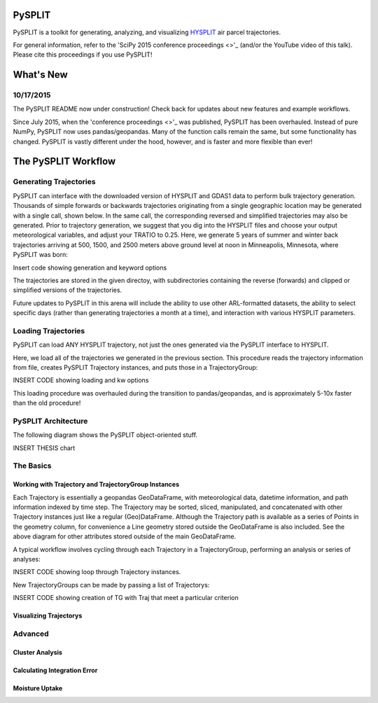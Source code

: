 =======
PySPLIT
=======

PySPLIT is a toolkit for generating, analyzing, and visualizing `HYSPLIT <http://matplotlib.org/>`_ air parcel trajectories.

For general information, refer to the 'SciPy 2015 conference proceedings <>'_ (and/or the YouTube video of this talk).  Please cite this proceedings if you use PySPLIT!

==========
What's New
==========

10/17/2015
----------

The PySPLIT README now under construction!  Check back for updates about new features and example workflows.

Since July 2015, when the 'conference proceedings <>'_ was published, PySPLIT has been overhauled.  Instead of pure NumPy, PySPLIT now uses pandas/geopandas.  Many of the function calls remain the same, but some functionality has changed.  PySPLIT is vastly different under the hood, however, and is faster and more flexible than ever!

====================
The PySPLIT Workflow
====================

Generating Trajectories
-----------------------

PySPLIT can interface with the downloaded version of HYSPLIT and GDAS1 data to perform bulk trajectory generation.  Thousands of simple forwards or backwards trajectories originating from a single geographic location may be generated with a single call, shown below.  In the same call, the corresponding reversed and simplified trajectories may also be generated.  Prior to trajectory generation, we suggest that you dig into the HYSPLIT files and choose your output meteorological variables, and adjust your TRATIO to 0.25.  Here, we generate 5 years of summer and winter back trajectories arriving at 500, 1500, and 2500 meters above ground level at noon in Minneapolis, Minnesota, where PySPLIT was born:

Insert code showing generation and keyword options

The trajectories are stored in the given directoy, with subdirectories containing the reverse (forwards) and clipped or simplified versions of the trajectories.

Future updates to PySPLIT in this arena will include the ability to use other ARL-formatted datasets, the ability to select specific days (rather than generating trajectories a month at a time), and interaction with various HYSPLIT parameters.

Loading Trajectories
--------------------

PySPLIT can load ANY HYSPLIT trajectory, not just the ones generated via the PySPLIT interface to HYSPLIT.

Here, we load all of the trajectories we generated in the previous section.  This procedure reads the trajectory information from file, creates PySPLIT Trajectory instances, and puts those in a TrajectoryGroup:

INSERT CODE showing loading and kw options

This loading procedure was overhauled during the transition to pandas/geopandas, and is approximately 5-10x faster than the old procedure!

PySPLIT Architecture
--------------------

The following diagram shows the PySPLIT object-oriented stuff.

INSERT THESIS chart

The Basics
----------

Working with Trajectory and TrajectoryGroup Instances
~~~~~~~~~~~~~~~~~~~~~~~~~~~~~~~~~~~~~~~~~~~~~~~~~~~~

Each Trajectory is essentially a geopandas GeoDataFrame, with meteorological data, datetime information, and path information indexed by time step.  The Trajectory may be sorted, sliced, manipulated, and concatenated with other Trajectory instances just like a regular (Geo)DataFrame.  Although the Trajectory path is available as a series of Points in the geometry column, for convenience a Line geometry stored outside the GeoDataFrame is also included.  See the above diagram for other attributes stored outside of the main GeoDataFrame.

A typical workflow involves cycling through each Trajectory in a TrajectoryGroup, performing an analysis or series of analyses:

INSERT CODE showing loop through Trajectory instances.

New TrajectoryGroups can be made by passing a list of Trajectorys:

INSERT CODE showing creation of TG with Traj that meet a particular criterion

Visualizing Trajectorys
~~~~~~~~~~~~~~~~~~~~~~~


Advanced
--------

Cluster Analysis
~~~~~~~~~~~~~~~~

Calculating Integration Error
~~~~~~~~~~~~~~~~~~~~~~~~~~~~~

Moisture Uptake
~~~~~~~~~~~~~~~

